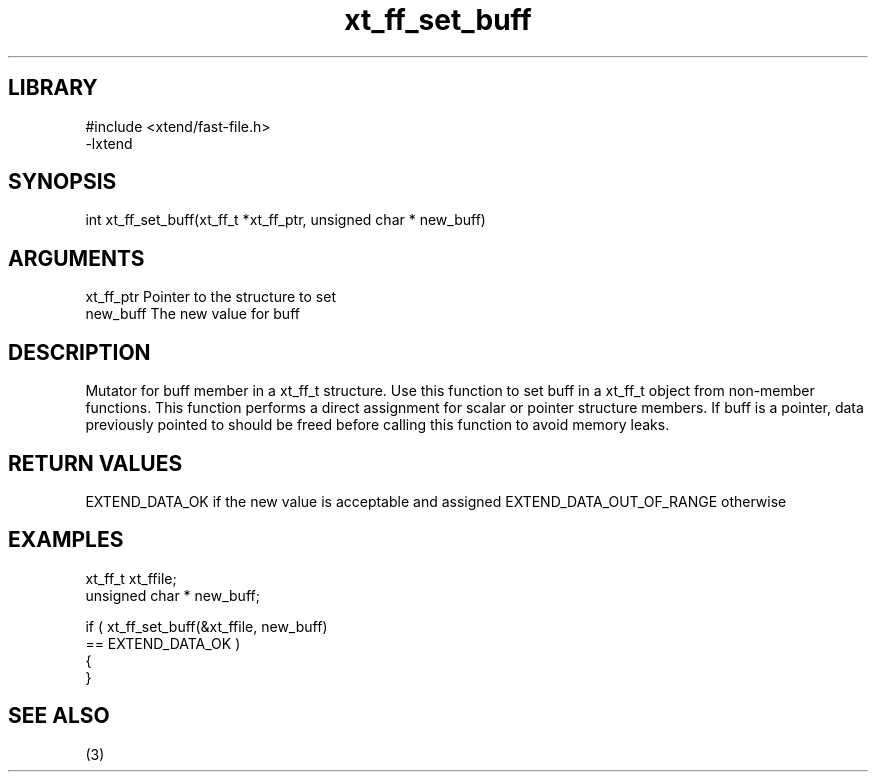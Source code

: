\" Generated by c2man from xt_ff_set_buff.c
.TH xt_ff_set_buff 3
.SH LIBRARY
\" Indicate #includes, library name, -L and -l flags
.nf
.na
#include <xtend/fast-file.h>
-lxtend
.ad
.fi

\" Convention:
\" Underline anything that is typed verbatim - commands, etc.
.SH SYNOPSIS
.nf
.na
int     xt_ff_set_buff(xt_ff_t *xt_ff_ptr, unsigned char * new_buff)
.ad
.fi

.SH ARGUMENTS
.nf
.na
xt_ff_ptr    Pointer to the structure to set
new_buff        The new value for buff
.ad
.fi

.SH DESCRIPTION

Mutator for buff member in a xt_ff_t structure.
Use this function to set buff in a xt_ff_t object
from non-member functions.  This function performs a direct
assignment for scalar or pointer structure members.  If
buff is a pointer, data previously pointed to should
be freed before calling this function to avoid memory
leaks.

.SH RETURN VALUES

EXTEND_DATA_OK if the new value is acceptable and assigned
EXTEND_DATA_OUT_OF_RANGE otherwise

.SH EXAMPLES
.nf
.na

xt_ff_t      xt_ffile;
unsigned char * new_buff;

if ( xt_ff_set_buff(&xt_ffile, new_buff)
        == EXTEND_DATA_OK )
{
}
.ad
.fi

.SH SEE ALSO

(3)


